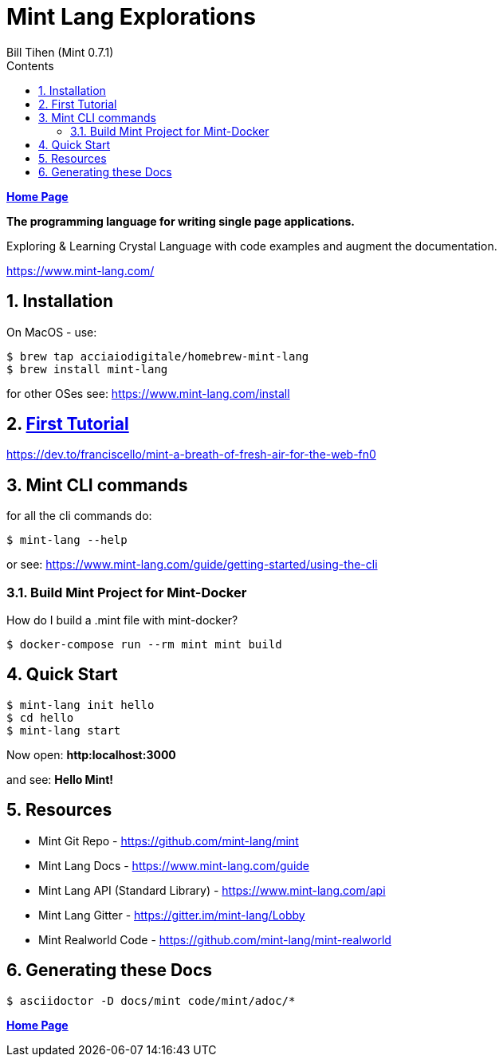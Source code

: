 = Mint Lang Explorations
:source-highlighter: prettify
:source-language: crystal
Bill Tihen (Mint 0.7.1)
:sectnums:
:toc:
:toclevels: 4
:toc-title: Contents

:description: Exploring Mint's Features
:keywords: Mint Language
:imagesdir: ./images

*link:../index.html[Home Page]*

*The programming language for writing single page applications.*

Exploring & Learning Crystal Language with code examples and augment the documentation.

https://www.mint-lang.com/

== Installation

On MacOS - use:
```bash
$ brew tap acciaiodigitale/homebrew-mint-lang
$ brew install mint-lang
```

for other OSes see: https://www.mint-lang.com/install

== link:mint_tutorial_01.html[First Tutorial]

https://dev.to/franciscello/mint-a-breath-of-fresh-air-for-the-web-fn0

== Mint CLI commands

for all the cli commands do:
```bash
$ mint-lang --help
```
or see: https://www.mint-lang.com/guide/getting-started/using-the-cli

=== Build Mint Project for Mint-Docker

How do I build a .mint file with mint-docker?

```bash
$ docker-compose run --rm mint mint build
```

== Quick Start

```bash
$ mint-lang init hello
$ cd hello 
$ mint-lang start
```

Now open: *http:localhost:3000*

and see: *Hello Mint!*


== Resources

* Mint Git Repo - https://github.com/mint-lang/mint
* Mint Lang Docs - https://www.mint-lang.com/guide
* Mint Lang API (Standard Library) - https://www.mint-lang.com/api
* Mint Lang Gitter - https://gitter.im/mint-lang/Lobby
* Mint Realworld Code - https://github.com/mint-lang/mint-realworld

== Generating these Docs

```bash
$ asciidoctor -D docs/mint code/mint/adoc/*
```

*link:../index.html[Home Page]*
